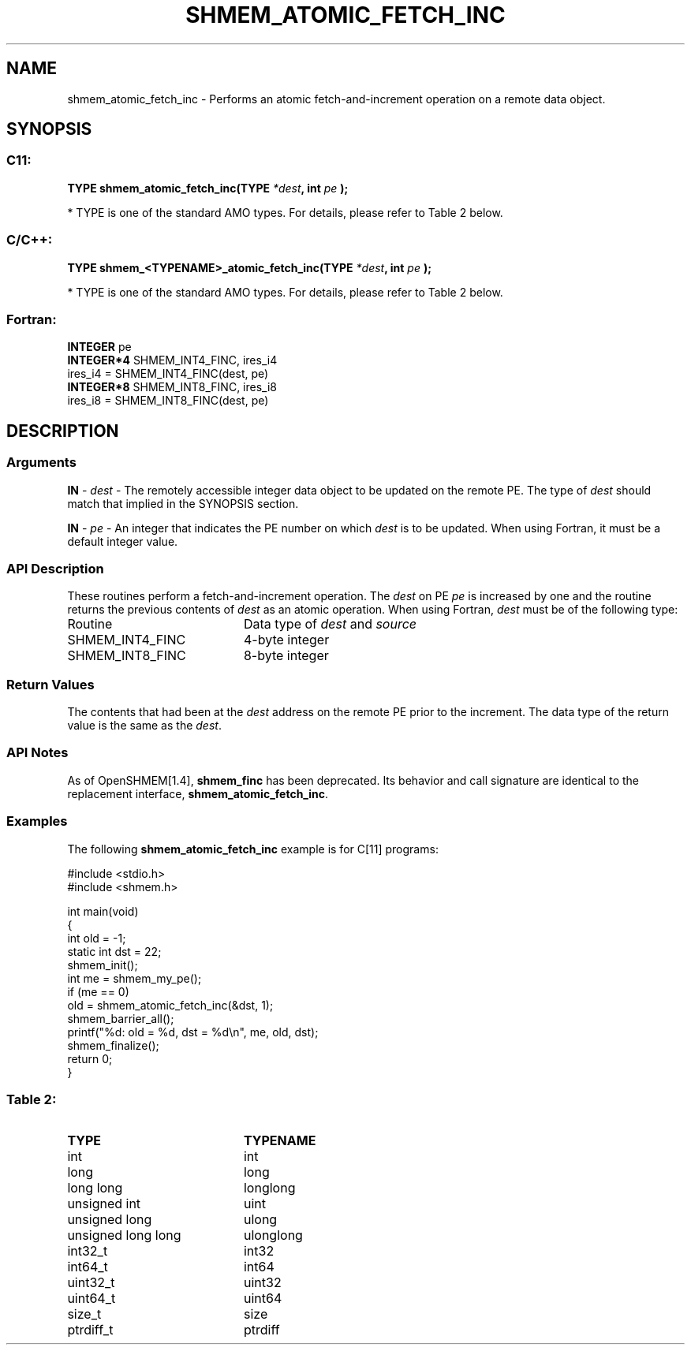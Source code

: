 .TH SHMEM_ATOMIC_FETCH_INC 3  "Open Source Software Solutions, Inc." "OpenSHEMEM Library Documentation"
./ sectionStart
.SH NAME
shmem_atomic_fetch_inc \-  Performs an atomic fetch-and-increment operation on a remote data object. 
./ sectionEnd
./ sectionStart
.SH   SYNOPSIS
./ sectionEnd
./ sectionStart
.SS C11:



.B TYPE
.B shmem_atomic_fetch_inc(TYPE
.IB "*dest" ,
.B int
.I pe
.B );
./ sectionEnd


* TYPE is one of the standard AMO types. For details, please refer to Table 2 below.
./ sectionStart
.SS C/C++:



.B TYPE
.B shmem_<TYPENAME>_atomic_fetch_inc(TYPE
.IB "*dest" ,
.B int
.I pe
.B );
./ sectionEnd


* TYPE is one of the standard AMO types. For details, please refer to Table 2 below.
./ sectionStart
.SS Fortran:
.nf
.BR "INTEGER " "pe"
.BR "INTEGER*4 " "SHMEM_INT4_FINC, ires_i4"
ires_i4 = SHMEM_INT4_FINC(dest, pe)
.BR "INTEGER*8 " "SHMEM_INT8_FINC, ires_i8"
ires_i8 = SHMEM_INT8_FINC(dest, pe)
.fi
./ sectionEnd
./ sectionStart
.SH DESCRIPTION
.SS Arguments




.BR "IN " -
.I dest
- The remotely accessible integer data object to be updated
on the remote PE. The type of 
.I "dest"
should match that implied in the
SYNOPSIS section.


.BR "IN " -
.I pe
- An integer that indicates the PE number on which
.I "dest"
is to be updated. When using Fortran, it must be a default
integer value.


./ sectionEnd
./ sectionStart
.SS API Description
These routines perform a fetch-and-increment operation. The 
.I "dest"
on
PE 
.I pe
is increased by one and the routine returns the previous
contents of 
.I "dest"
as an atomic operation.
./ sectionEnd
./ sectionStart
When using Fortran, 
.I dest
must be of the following type: 
.TP 20
Routine
Data type of 
.I dest
and 
.I source
./ sectionEnd
./ sectionStart
.TP 20
SHMEM\_INT4\_FINC
4-byte integer
./ sectionEnd
./ sectionStart
.TP 20
SHMEM\_INT8\_FINC
8-byte integer
./ sectionEnd
./ sectionStart
.SS Return Values
The contents that had been at the 
.I "dest"
address on the remote PE prior to
the increment. The data type of the return value is the same as the 
.IR "dest" .
./ sectionEnd
./ sectionStart
.SS API Notes
As of OpenSHMEM[1.4], 
.B shmem\_finc
has been deprecated.
Its behavior and call signature are identical to the replacement
interface, 
.BR "shmem\_atomic\_fetch\_inc" .
./ sectionEnd
./ sectionStart
.SS Examples



The following 
.B shmem\_atomic\_fetch\_inc
example is for C[11] programs:

.nf
#include <stdio.h>
#include <shmem.h>

int main(void)
{
  int old = -1;
  static int dst = 22;
  shmem_init();
  int me = shmem_my_pe();
  if (me == 0)
     old = shmem_atomic_fetch_inc(&dst, 1);
  shmem_barrier_all();
  printf("%d: old = %d, dst = %d\\n", me, old, dst);
  shmem_finalize();
  return 0;
}
.fi





.SS Table 2: 
.TP 20
.B TYPE
.B TYPENAME
.TP
int
int
.TP
long
long
.TP
long long
longlong
.TP
unsigned int
uint
.TP
unsigned long
ulong
.TP
unsigned long long
ulonglong
.TP
int32_t
int32
.TP
int64_t
int64
.TP
uint32_t
uint32
.TP
uint64_t
uint64
.TP
size_t
size
.TP
ptrdiff_t
ptrdiff
